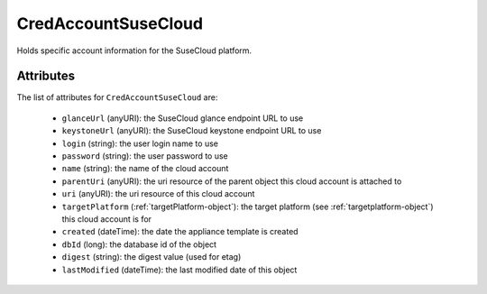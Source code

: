 .. Copyright 2017 FUJITSU LIMITED

.. _credaccountsusecloud-object:

CredAccountSuseCloud
====================

Holds specific account information for the SuseCloud platform.

Attributes
~~~~~~~~~~

The list of attributes for ``CredAccountSuseCloud`` are:

	* ``glanceUrl`` (anyURI): the SuseCloud glance endpoint URL to use
	* ``keystoneUrl`` (anyURI): the SuseCloud keystone endpoint URL to use
	* ``login`` (string): the user login name to use
	* ``password`` (string): the user password to use
	* ``name`` (string): the name of the cloud account
	* ``parentUri`` (anyURI): the uri resource of the parent object this cloud account is attached to
	* ``uri`` (anyURI): the uri resource of this cloud account
	* ``targetPlatform`` (:ref:`targetPlatform-object`): the target platform (see :ref:`targetplatform-object`) this cloud account is for
	* ``created`` (dateTime): the date the appliance template is created
	* ``dbId`` (long): the database id of the object
	* ``digest`` (string): the digest value (used for etag)
	* ``lastModified`` (dateTime): the last modified date of this object


